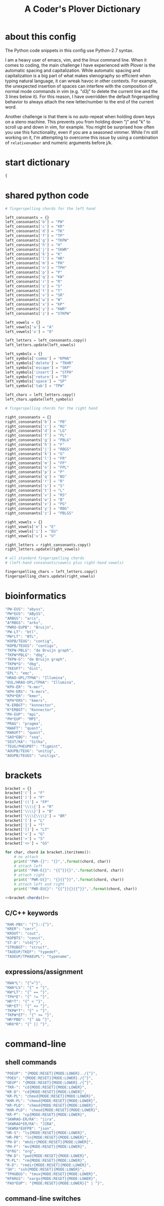 #+TITLE: A Coder's Plover Dictionary
#+PROPERTY: header-args :tangle user.json

* about this config
The Python code snippets in this config use Python-2.7 syntax.

I am a heavy user of emacs, vim, and the linux command line. When it comes to coding, the main challenge I have experienced with Plover is the automatic spacing and capitalization. While automatic spacing and capitalization is a big part of what makes stenography so efficient when typing natural language, it can wreak havoc in other contexts. For example, the unexpected insertion of spaces can interfere with the composition of normal mode commands in vim (e.g. "d3j" to delete the current line and the 3 lines below it). For this reason, I have overridden the default fingerspelling behavior to always attach the new letter/number to the end of the current word.

Another challenge is that there is no auto-repeat when holding down keys on a steno machine. This prevents you from holding down "j" and "k" to scroll up and down in vim, for example. You might be surprised how often you use this functionality, even if you are a seasoned vimmer. While I'm still working on it, I'm attempting to overcome this issue by using a combination of =relativenumber= and numeric arguments before j/k.
* start dictionary
#+BEGIN_SRC js
{
#+END_SRC
* shared python code
#+NAME: fingerspelling
#+BEGIN_SRC python :tangle no :results output silent
# fingerspelling chords for the left hand

left_consonants = {}
left_consonants['b'] = "PW"
left_consonants['c'] = "KR"
left_consonants['d'] = "TK"
left_consonants['f'] = "TP"
left_consonants['g'] = "TKPW"
left_consonants['h'] = "H"
left_consonants['j'] = "SKWR"
left_consonants['k'] = "K"
left_consonants['l'] = "HR"
left_consonants['m'] = "PH"
left_consonants['n'] = "TPH"
left_consonants['p'] = "P"
left_consonants['q'] = "KW"
left_consonants['r'] = "R"
left_consonants['s'] = "S"
left_consonants['t'] = "T"
left_consonants['v'] = "SR"
left_consonants['w'] = "W"
left_consonants['x'] = "KP"
left_consonants['y'] = "KWR"
left_consonants['z'] = "STKPW"

left_vowels = {}
left_vowels['a'] = "A"
left_vowels['o'] = "O"

left_letters = left_consonants.copy()
left_letters.update(left_vowels)

left_symbols = {}
left_symbols['comma'] = "KPHA"
left_symbols['delete'] = "TKHR"
left_symbols['escape'] = "SKP"
left_symbols['insert'] = "STPH"
left_symbols['return'] = "TR"
left_symbols['space'] = "SP"
left_symbols['tab'] = "TPW"

left_chars = left_letters.copy()
left_chars.update(left_symbols)

# fingerspelling chords for the right hand

right_consonants = {}
right_consonants['b'] = "PB"
right_consonants['c'] = "RG"
right_consonants['d'] = "LG"
right_consonants['f'] = "PL"
right_consonants['g'] = "PBLG"
right_consonants['h'] = "F"
right_consonants['j'] = "RBGS"
right_consonants['k'] = "G"
right_consonants['l'] = "FR"
right_consonants['m'] = "FP"
right_consonants['n'] = "FPL"
right_consonants['p'] = "P"
right_consonants['q'] = "BG"
right_consonants['r'] = "R"
right_consonants['s'] = "S"
right_consonants['t'] = "L"
right_consonants['v'] = "RS"
right_consonants['w'] = "B"
right_consonants['x'] = "PG"
right_consonants['y'] = "RBG"
right_consonants['z'] = "PBLGS"

right_vowels = {}
right_vowels['e'] = "E"
right_vowels['i'] = "EU"
right_vowels['u'] = "U"

right_letters = right_consonants.copy()
right_letters.update(right_vowels)

# all standard fingerspelling chords
# (left-hand consonants/vowels plus right-hand vowels)

fingerspelling_chars = left_letters.copy()
fingerspelling_chars.update(right_vowels)
#+END_SRC

* bioinformatics
#+BEGIN_SRC js
"PW-EUS": "abyss",
"PW*EUS": "ABySS",
"ARBGS": "arcs",
"A*RBGS": "arks",
"PWRO-EUPB": "Bruijn",
"PW-LT": "btl",
"PW*LT": "BTL",
"KOPB/TEUG": "contig",
"KOPB/TEUGS": "contigs",
"TKPW-PBLG": "de Bruijn graph",
"TKPW*PBLG": "dbg",
"TKPW-G": "de Bruijn graph",
"TKPW*G": "dbg",
"TKEUFT": "dist",
"EPL": "emc",
"HRAO-UPL/TPHA": "Illumina",
"EUL/HRAO-UPL/TPHA": "Illumina",
"KPH-ER": "k-mer",
"KPH-ERS": "k-mers",
"KPH*ER": "kmer",
"KPH*ERS": "kmers",
"K-ERBGT": "konnector",
"K*ERBGT": "Konnector",
"PH-EUP": "mpi",
"PH*EUP": "MPI",
"PRAG": "pragma",
"KWAFT": "quast",
"KWAUFT": "quast",
"SAO*EBG": "seq",
"SEUT/KA": "Sitka",
"TEUG/PHEUPBT": "Tigmint",
"AOUPB/TEUG": "unitig",
"AOUPB/TEUGS": "unitigs",
#+END_SRC
* brackets
#+NAME: bracket-chords
#+BEGIN_SRC python :noweb yes :tangle no :results output silent
bracket = {}
bracket['('] = "F"
bracket[')'] = "P"
bracket['()'] = "FP"
bracket['\\\\{'] = "R"
bracket['\\\\}'] = "B"
bracket['\\\\{\\\\}'] = "BR"
bracket['['] = "L"
bracket[']'] = "T"
bracket['[]'] = "LT"
bracket['<'] = "G"
bracket['>'] = "S"
bracket['<>'] = "GS"

for char, chord in bracket.iteritems():
    # no attach
    print('"PWR-{}": "{}",'.format(chord, char))
    # attach left
    print('"PWR-E{}": "{{^}}{}",'.format(chord, char))
    # attach right
    print('"PWR-U{}": "{}{{^}}",'.format(chord, char))
    # attach left and right
    print('"PWR-EU{}": "{{^}}{}{{^}}",'.format(chord, char))
#+END_SRC

#+BEGIN_SRC js :noweb tangle
<<bracket-chords()>>
#+END_SRC
** C/C++ keywords
#+BEGIN_SRC js
"KHR-PBS": "{^}::{^}",
"KRER": "cerr",
"KROUT": "cout",
"KOPBTS": "const",
"ST-D": "std{^}",
"STRUBGT": "struct",
"TAOEUP/TKEF": "typedef",
"TAOEUP/TPHAEUPL": "typename",
#+END_SRC
** expressions/assignment
#+BEGIN_SRC js
"KWA*L": "{^=^}",
"KWA*LS": "{^ = ^}",
"KW*LT": "{^ == ^}",
"TPH*E": "{^ != ^}",
"HR*T": "{^ < ^}",
"HR*ET": "{^ <= ^}",
"TKPW*T": "{^ > ^}",
"TKPW*ET": "{^ >= ^}",
"HR*PBD": "{^ && ^}",
"HRO*R": "{^ || ^}",
#+END_SRC
* command-line
** shell commands
#+BEGIN_SRC js
"POEUP": "{MODE:RESET}{MODE:LOWER}../{^}",
"POEU": "{MODE:RESET}{MODE:LOWER}./{^}",
"OEUP": "{MODE:RESET}{MODE:LOWER}./{^}",
"TKR-": "cd{MODE:RESET}{MODE:LOWER}",
"KR-D": "cd{MODE:RESET}{MODE:LOWER}",
"KR-PL": "chmod{MODE:RESET}{MODE:LOWER}",
"KHR-PL": "chmod{MODE:RESET}{MODE:LOWER}",
"KR-PLD": "chmod{MODE:RESET}{MODE:LOWER}",
"KHR-PLD": "chmod{MODE:RESET}{MODE:LOWER}",
"KR-P": "cp{MODE:RESET}{MODE:LOWER}",
"SKWRAO-ER/RA": "jira",
"SKWRAO*ER/RA": "JIRA",
"SKWRA*EUFPB": "json",
"HR-S": "ls{MODE:RESET}{MODE:LOWER}",
"HR-PB": "ln{MODE:RESET}{MODE:LOWER}",
"PH-D": "mkdir{MODE:RESET}{MODE:LOWER}",
"PH-F": "mv{MODE:RESET}{MODE:LOWER}",
"O*RG": "org",
"PW-D": "pwd{MODE:RESET}{MODE:LOWER}",
"R-PL": "rm{MODE:RESET}{MODE:LOWER}",
"R-D": "rmdir{MODE:RESET}{MODE:LOWER}",
"SH": "ssh{MODE:RESET}{MODE:LOWER}",
"TPHUBGS": "tmux{MODE:RESET}{MODE:LOWER}",
"KPARGS": "xargs{MODE:RESET}{MODE:LOWER}",
"PAO*EUP": "{MODE:RESET}{MODE:LOWER}{^ | ^}",
#+END_SRC
** command-line switches
#+BEGIN_SRC js
"TK-RB": "{MODE:RESET}{MODE:LOWER}--{^}",
#+END_SRC

#+NAME: command-line-switches
#+BEGIN_SRC python :noweb yes :tangle no :results output silent

<<fingerspelling>>

for char, chord in fingerspelling_chars.iteritems():
        print('"{}-{}": "{}",'.format(chord, "RBG", char))
        print('"{}-{}": "{}",'.format(chord, "RPBG", char.upper()))
#+END_SRC

#+BEGIN_SRC js :noweb tangle
<<command-line-switches()>>
#+END_SRC
* emojis
#+BEGIN_SRC js
"AO-E/PHO-EPBLG": "emoji",
"SPHAO*EUL": ":-)",
#+END_SRC
* Enter key
Automatic capitalization after typing Enter is quite annoying, especially when doing coding and command-line work. Define a custom chord that doesn't alter the capitalization state and doesn't introduce a leading space on the new line.
#+BEGIN_SRC js
"R-R": "{^\n^}",
#+END_SRC
* fingerspelling
In this section, we override the default behavior of fingerspelling to attach all fingerspelled letters/symbols/numbers to the end of the current word. This prevents Plover's automatic spacing from interfering with the typing of normal mode commands in vim.
** symbol chars (e.g. !, @, #)
Assign these to the number keys, similar to a normal keyboard, using the star key ("*") as the modifier.
#+BEGIN_SRC js
"0*": "{^})",
"1*": "{^}!",
"2*": "{^}@",
"3*": "{^}#",
"4*": "{^}$",
"5*": "{^}%",
"*6": "{^}^",
"*7": "{^}&",
"*8": "{^}*",
"*9": "{^}(",
#+END_SRC
* pass-through keys
** Escape key
#+BEGIN_SRC js
"#": "{#escape}",
"SK-Z": "{#escape}",
"SKP-Z": "{#escape}",
#+END_SRC
** function keys
 To type a function key (e.g. F1), hold down "-PL" ("TP-") and fingerspell the number with the left (right) hand. The mnemonic for -PL is that it is the mirror image for fingerspelling "F" with the left hand.
 #+BEGIN_SRC js
"178": "{#F1}",
"278": "{#F2}",
"378": "{#F3}",
"478": "{#F4}",
"578": "{#F5}",
"236": "{#F6}",
"237": "{#F7}",
"238": "{#F8}",
"239": "{#F9}",
"1078": "{#F10}",
"1*78": "{#F11}",
"1278": "{#F12}",
 #+END_SRC

** letters/symbols
#+NAME: pass-through-letters
#+BEGIN_SRC python :noweb yes :tangle no :results output silent

<<fingerspelling>>

for char, chord in left_chars.iteritems():
        print('"{}-Z": "{{# {}}}",'.format(chord, char))
        print('"{}*Z": "{{# shift({})}}",'.format(chord, char))

for char, chord in right_vowels.iteritems():
        print('"-{}Z": "{{# {}}}",'.format(chord, char))
        print('"*{}Z": "{{# shift({})}}",'.format(chord, char))
#+END_SRC

#+BEGIN_SRC js :noweb tangle
<<pass-through-letters()>>
#+END_SRC

** modifier keys (alt/control/shift/win)
#+NAME: modifier-combos
#+BEGIN_SRC python :noweb yes :tangle no :results output silent
<<fingerspelling>>

# modifier chords for right hand
modifiers = []
modifiers.append(["F", "alt(", ")"])
modifiers.append(["FR", "alt(control(", "))"])
modifiers.append(["FRS", "alt(control(shift(", ")))"])
modifiers.append(["FS", "alt(shift(", "))"])
modifiers.append(["R", "control(", ")"])
modifiers.append(["RS", "control(shift(", "))"])
modifiers.append(["PBS", "shift(windows(", "))"])
modifiers.append(["PB", "windows(", ")"])

for char, chord1 in left_chars.iteritems():
        for chord2, mod_start, mod_end in modifiers:
                print('"{}*{}": "{{#{}{}{}}}",'.format(chord1, chord2, mod_start, char, mod_end))

for char, chord1 in right_vowels.iteritems():
        for chord2, mod_start, mod_end in modifiers:
                print('"*{}{}": "{{#{}{}{}}}",'.format(chord1, chord2, mod_start, char, mod_end))
#+END_SRC

#+BEGIN_SRC js :noweb tangle
<<modifier-combos()>>
#+END_SRC

The *ER chord for Ctrl-E and the O*R chord for Ctrl-O override the commonly used chords for the smart "-er" and "-or" suffixes, respectively. Define some alternate chords for those suffixes.

#+BEGIN_SRC js
"STPER": "{^er}",
"STPOR": "{^or}",
#+END_SRC

*** control+numbers
 #+BEGIN_SRC js
"0*R": "{#control(0)}",
"1*R": "{#control(1)}",
"2*R": "{#control(2)}",
"3*R": "{#control(3)}",
"4*R": "{#control(4)}",
"5*R": "{#control(5)}",
"R*6": "{#control(6)}",
"R*7": "{#control(7)}",
"R*8": "{#control(8)}",
"R*9": "{#control(9)}",
 #+END_SRC
** numbers
#+NAME: pass-through-numbers
#+BEGIN_SRC python :tangle no :results output silent
for i in xrange(0, 99):
    if i <= 5:
            print('"{}-Z": "{{#{}}}",'.format(i,i))
    elif i <= 9:
            print('"-{}Z": "{{#{}}}",'.format(i,i))
    else:
            digit1 = i // 10
            digit2 = i % 10
            swap_keys = ''
            if digit1 > digit2 and digit2 > 0:
                    digit1, digit2 = digit2, digit1
                    swap_keys = 'EU'
            if digit1 <= 5 and digit2 <= 5:
                    chord = '{}{}-{}'.format(digit1, digit2, swap_keys)
            if digit1 <= 5 and digit2 > 5:
                    chord = '{}-{}{}'.format(digit1, swap_keys, digit2)
            if digit1 > 5 and digit2 > 5:
                    chord = '-{}{}{}'.format(swap_keys, digit1, digit2)
            print('"{}Z": "{{#{}}}",'.format(chord, i))
#+END_SRC

#+BEGIN_SRC js :noweb tangle
<<pass-through-numbers()>>
#+END_SRC
** symbol chars (e.g. !, @, #)
Assign these to the number keys, similar to a normal keyboard, using the star key ("*") as the modifier.
#+BEGIN_SRC js
"0*Z": "{# parenright}",
"1*Z": "{# exclam}",
"2*Z": "{# at}",
"3*Z": "{# numbersign}",
"4*Z": "{# dollar}",
"5*Z": "{# percent}",
"*6Z": "{# asciicircum}",
"*7Z": "{# ampersand}",
"*8Z": "{# asterisk}",
"*9Z": "{# parenleft}",
#+END_SRC
** digrams

I find the ability to fingerspell digrams (two-letter combinations) to be very handy. For example, I have used various vim plugins for Firefox/Chrome (e.g. Vimperator, Vimium, VimFX, tridactyl) that allow keyboard navigation of hyperlinks by labeling the links with two-letter "hints".

The idea behind these chords is to fingerspell the first letter with the left hand as usual, and to use the right hand to fingerspell the second letter. The chords for fingerspelling with the right hand are the mirror image of the chords for the left hand. For example, the right hand chord for "m" is -FP. Finally, all digram chords end with the Z key.

#+NAME: pass-through-digrams
#+BEGIN_SRC python :noweb yes :tangle no :results output silent

<<fingerspelling>>

for key1, value1 in left_letters.iteritems():
    for key2, value2 in right_letters.iteritems():
        # both letters lowercase
        print('"{}-{}Z": "{{# {} {}}}",'.format(value1,value2,key1,key2))
        # first letter uppercase
        print('"{}*-{}Z": "{{# shift({}) {}}}",'.format(value1,value2,key1,key2))
        # second letter uppercase
        print('"{}-{}DZ": "{{# {} shift({})}}",'.format(value1,value2,key1,key2))
        # both letters uppercase
        print('"{}*-{}DZ": "{{# shift({}) shift({})}}",'.format(value1,value2,key1,key2))

for key1, value1 in left_consonants.iteritems():
    for key2, value2 in left_vowels.iteritems():
        # both letters lowercase
        print('"{}{}-Z": "{{# {} {}}}",'.format(value1,value2,key1,key2))
        # first letter uppercase
        print('"{}{}*Z": "{{# shift({}) {}}}",'.format(value1,value2,key1,key2))
        # second letter uppercase
        print('"{}{}-DZ": "{{# {} shift({})}}",'.format(value1,value2,key1,key2))
        # both letters uppercase
        print('"{}{}*DZ": "{{# shift({}) shift({})}}",'.format(value1,value2,key1,key2))

for key1, value1 in right_vowels.iteritems():
    for key2, value2 in right_consonants.iteritems():
        # both letters lowercase
        print('"-{}{}Z": "{{# {} {}}}",'.format(value1,value2,key1,key2))
        # first letter uppercase
        print('"*{}{}Z": "{{# shift({}) {}}}",'.format(value1,value2,key1,key2))
        # second letter uppercase
        print('"-{}{}DZ": "{{# {} shift({})}}",'.format(value1,value2,key1,key2))
        # both letters uppercase
        print('"*{}{}DZ": "{{# shift({}) shift({})}}",'.format(value1,value2,key1,key2))
#+END_SRC

#+BEGIN_SRC js :noweb tangle
<<pass-through-digrams()>>
#+END_SRC
** trigrams
Handy trigrams for vim.

#+BEGIN_SRC js
"KR-EUBZ": "{# c i w}",
"KRA-BZ": "{# c a w}",
"KR-EUBDZ": "{# c i shift(w)}",
"KRA-BDZ": "{# c a shift(w)}",
"KR-EUGSZ": "{# c i quotedbl}",
"KRA-GSZ": "{# c a quotedbl}",
"TK-EUBZ": "{# d i w}",
"TKA-BZ": "{# d a w}",
"TK-EUBDZ": "{# d i shift(w)}",
"TKA-BDZ": "{# d a shift(w)}",
"KWR-EUBZ": "{# y i w}",
"KWRA-BZ": "{# y a w}",
"KWR-EUBDZ": "{# y i shift(w)}",
"KWRA-BDZ": "{# y a shift(w)}",
#+END_SRC

* people's names
#+BEGIN_SRC js
"TPHAFRPB": "Inanc",
"REPB/AEU": "Rene",
"RUP": "Rup",
"RAOUP": "Rup",
"SHAUPB": "Shaun",
"SRA-PBD": "Vandervalk",
#+END_SRC
* Plover meta commands
** capitalization

   Capitalize the next word.
#+BEGIN_SRC js
"KPA": "{MODE:RESET}{-|}",
#+END_SRC

Capitalize the next word and join it to the end of the current word (suppress automatic spacing).
#+BEGIN_SRC js
"KPA*": "{MODE:RESET}{^}{-|}",
#+END_SRC

Retroactively capitalize the last word.
#+BEGIN_SRC js
"KPA-D": "{MODE:RESET}{*-|}",
#+END_SRC

Retroactively lowercase the last word. (Mnemonic: "U" for uncapitalize.)
#+BEGIN_SRC js
"KPA-UD": "{*>}",
#+END_SRC

Make the next word all uppercase/lowercase.
#+BEGIN_SRC js
"HRO*ER": "{>}",
#+END_SRC

Retroactively lowercase/uppercase.
#+BEGIN_SRC js
"-FRD": "{MODE:RESET}{*>}",
"-RGD": "{MODE:RESET}{*<}",
#+END_SRC

** dictionary lookup
  Open up Plover's handy reverse dictionary lookup dialog, where one can type (fingerspell) any word and see what steno chords generate that word.
#+BEGIN_SRC js
"TKHRUP": "{PLOVER:LOOKUP}",
#+END_SRC
** Plover modes (e.g. all-caps)
#+BEGIN_SRC js
"KR*PL": "{MODE:CAPS}{MODE:SET_SPACE:_}",
"TK*PL": "{MODE:RESET}",
"R*PL": "{MODE:RESET}",
"P*PL": "{MODE:LOWER}{MODE:SET_SPACE:}",
"HR*PL": "{MODE:LOWER}{MODE:SET_SPACE: }",
#+END_SRC
** spacing

Retroactively insert a space before the last word.
#+BEGIN_SRC js
"-FPD": "{MODE:RESET}{*?}",
"S-PD": "{MODE:RESET}{*?}",
#+END_SRC

Retroactively delete a space before the last word.
#+BEGIN_SRC js
"TK-FPD": "{*!}",
#+END_SRC

Attach the next word to the end of the current word.
#+BEGIN_SRC js
"T-FP": "{^}",
#+END_SRC

* uncategorized
#+BEGIN_SRC js
"*T": "{*}",
"*FP": "{#space}",
"UFP": "{^}_{^}",
"TK-FP": "{^}",
"SPWR-TS": ">>",
"SPWR-S": ">>",
"T-B": "{#tab}",
"T-PB": "{#shift(tab)}",
"TP-B": "{#shift(tab)}",
"STPH-T": "{#page_up}",
"STPH-S": "{#page_down}",
"*F": "{#page_up}",
"*R": "{#page_down}",
"*P": "{#home}",
"STPH-F": "{#home}",
"*L": "{#end}",
"STPH-L": "{#end}",
#+END_SRC

* vocabulary
#+BEGIN_SRC js
"KOEPBLG": "cogeco",
"AOEU/TKPWEPB": "eigen",
"AOEUPBG": "eigen",
"TPO-PBT/H-EUL": "Fonthill",
"KAO/TKO": "Koodo",
"TKAO/TKOE": "Koodo",
"TPHU/TKET": "nuget",
"TPHU/TKPWET": "nuget",
"O-BG/TRAO-E": "octree",
"PEL/APL": "Pelham",
"SOFRL": "solver",
"SPOT/TPEU": "spotify",
#+END_SRC
* end dictionary
The last entry in a JSON dictionary is not allowed to have a trailing comma. I put an arbitrary last entry in this section so that I would never have to remember that!
#+BEGIN_SRC js
"THO-RLD": "Thorold"
}
#+END_SRC
